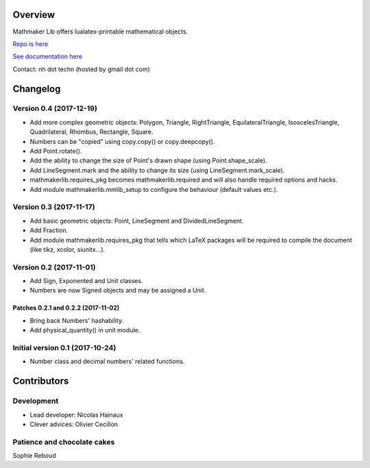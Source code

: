 |PyPI1| |PyPI2| |PyPI3| |Build Status| |Coveralls branch| |AppVeyor Build Status| |Documentation Status1| |Maintenance|

|PyPI4|


Overview
========

Mathmaker Lib offers lualatex-printable mathematical objects.

`Repo is here <https://github.com/nicolashainaux/mathmakerlib>`__

`See documentation here <http://mathmaker-lib.readthedocs.io/>`__

Contact: nh dot techn (hosted by gmail dot com)

.. |PyPI1| image:: https://img.shields.io/pypi/v/mathmakerlib.svg?maxAge=2592000
   :target: https://pypi.python.org/pypi/mathmakerlib
.. |PyPI2| image:: https://img.shields.io/pypi/status/mathmakerlib.svg?maxAge=2592000
.. |PyPI3| image:: https://img.shields.io/pypi/pyversions/mathmakerlib.svg?maxAge=2592000
.. |Build Status| image:: https://travis-ci.org/nicolashainaux/mathmakerlib.svg?branch=dev
   :target: https://travis-ci.org/nicolashainaux/mathmakerlib
.. |Coveralls branch| image:: https://img.shields.io/coveralls/nicolashainaux/mathmakerlib/master.svg?maxAge=2592000
   :target: https://coveralls.io/github/nicolashainaux/mathmakerlib
.. |AppVeyor Build Status| image:: https://ci.appveyor.com/api/projects/status/uophwj4u6i3byd5r/branch/master?svg=true
   :target: https://ci.appveyor.com/project/nicolashainaux/mathmakerlib
.. |Documentation Status1| image:: https://readthedocs.org/projects/mathmakerlib/badge/?version=master
   :target: http://mathmaker-lib.readthedocs.io/
.. |Maintenance| image:: https://img.shields.io/maintenance/yes/2017.svg?maxAge=2592000
.. |PyPI4| image:: https://img.shields.io/pypi/l/mathmakerlib.svg?maxAge=2592000
   :target: https://github.com/nicolashainaux/mathmakerlib/blob/master/LICENSE

Changelog
=========

Version 0.4 (2017-12-19)
-------------------------

* Add more complex geometric objects: Polygon, Triangle, RightTriangle, EquilateralTriangle, IsoscelesTriangle, Quadrilateral, Rhombus, Rectangle, Square.
* Numbers can be "copied" using copy.copy() or copy.deepcopy().
* Add Point.rotate().
* Add the ability to change the size of Point's drawn shape (using Point.shape_scale).
* Add LineSegment.mark and the ability to change its size (using LineSegment.mark_scale).
* mathmakerlib.requires_pkg becomes mathmakerlib.required and will also handle required options and hacks.
* Add module mathmakerlib.mmlib_setup to configure the behaviour (default values etc.).

Version 0.3 (2017-11-17)
------------------------

* Add basic geometric objects: Point, LineSegment and DividedLineSegment.
* Add Fraction.
* Add module mathmakerlib.requires_pkg that tells which LaTeX packages will be required to compile the document (like tikz, xcolor, siunitx...).

Version 0.2 (2017-11-01)
------------------------

* Add Sign, Exponented and Unit classes.
* Numbers are now Signed objects and may be assigned a Unit.

Patches 0.2.1 and 0.2.2 (2017-11-02)
^^^^^^^^^^^^^^^^^^^^^^^^^^^^^^^^^^^^

* Bring back Numbers' hashability.
* Add physical_quantity() in unit module.

Initial version 0.1 (2017-10-24)
---------------------------------

* Number class and decimal numbers' related functions.

Contributors
============

Development
-----------

* Lead developer: Nicolas Hainaux

* Clever advices: Olivier Cecillon

Patience and chocolate cakes
----------------------------

Sophie Reboud


